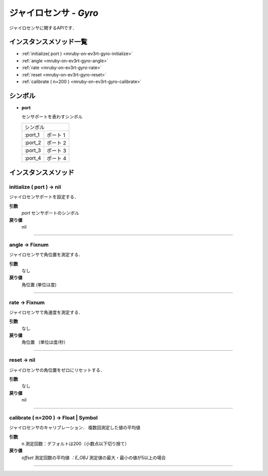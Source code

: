 
ジャイロセンサ - `Gyro`
==============

ジャイロセンサに関するAPIです．

インスタンスメソッド一覧
----------------

* :ref:`initialize( port ) <mruby-on-ev3rt-gyro-initialize>`
* :ref:`angle <mruby-on-ev3rt-gyro-angle>`
* :ref:`rate <mruby-on-ev3rt-gyro-rate>`
* :ref:`reset <mruby-on-ev3rt-gyro-reset>`
* :ref:`calibrate ( n=200 ) <mruby-on-ev3rt-gyro-calibrate>`

シンボル
------

* **port**

  センサポートを表わすシンボル

  =======   ==========
  シンボル
  --------------------
  :port_1   ポート 1
  :port_2   ポート 2
  :port_3   ポート 3
  :port_4   ポート 4
  =======   ==========



インスタンスメソッド
----------------

.. _mruby-on-ev3rt-gyro-initialize:

initialize ( port ) -> nil
^^^^^^^^^^^^^^^^^^^^^^^^^^

ジャイロセンサポートを設定する．

**引数**
  `port`  センサポートのシンボル
**戻り値**
  nil

----

.. _mruby-on-ev3rt-gyro-angle:

angle -> Fixnum
^^^^^^^^^^^^^^^^^

ジャイロセンサで角位置を測定する．

**引数**
  なし
**戻り値**
  角位置 (単位は度)

----

.. _mruby-on-ev3rt-gyro-rate:

rate -> Fixnum
^^^^^^^^^^^^^^^^^

ジャイロセンサで角速度を測定する．

**引数**
  なし
**戻り値**
  角位置 （単位は度/秒）

----

.. _mruby-on-ev3rt-gyro-reset:

reset -> nil
^^^^^^^^^^^^^^^^^

ジャイロセンサの角位置をゼロにリセットする．

**引数**
  なし
**戻り値**
  nil

----

.. _mruby-on-ev3rt-gyro-calibrate:

calibrate ( n=200 ) -> Float | Symbol
^^^^^^^^^^^^^^^^^

ジャイロセンサのキャリブレーション．
複数回測定した値の平均値

**引数**
  n 測定回数：デフォルトは200（小数点以下切り捨て）
**戻り値**
  `offset` 測定回数の平均値
  `：E_OBJ` 測定値の最大・最小の値が5以上の場合

----


.. code-block:: ruby
  :caption: gyro_sample.rb

